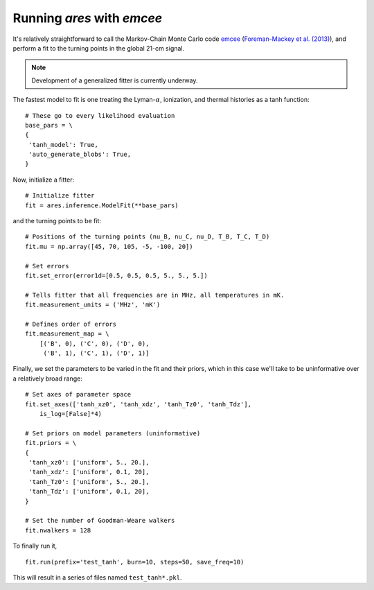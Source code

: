 Running *ares* with *emcee*
===========================
It's relatively straightforward to call the Markov-Chain Monte Carlo code
`emcee <http://dan.iel.fm/emcee/current/>`_ (`Foreman-Mackey et al. (2013) <http://adsabs.harvard.edu/abs/2013PASP..125..306F>`_),
and perform a fit to the turning points in the global 21-cm signal. 

.. note :: Development of a generalized fitter is currently underway.

The fastest model to fit is one treating the Lyman-:math:`\alpha`, ionization, and thermal histories as a tanh function:

::

    # These go to every likelihood evaluation
    base_pars = \
    {
     'tanh_model': True,
     'auto_generate_blobs': True,
    }
    
Now, initialize a fitter:

::   
    
    # Initialize fitter
    fit = ares.inference.ModelFit(**base_pars)
 
and the turning points to be fit:

::
    
    # Positions of the turning points (nu_B, nu_C, nu_D, T_B, T_C, T_D)
    fit.mu = np.array([45, 70, 105, -5, -100, 20])
    
    # Set errors
    fit.set_error(error1d=[0.5, 0.5, 0.5, 5., 5., 5.])
    
    # Tells fitter that all frequencies are in MHz, all temperatures in mK.
    fit.measurement_units = ('MHz', 'mK')
    
    # Defines order of errors
    fit.measurement_map = \
        [('B', 0), ('C', 0), ('D', 0),
         ('B', 1), ('C', 1), ('D', 1)]
    
Finally, we set the parameters to be varied in the fit and their priors, which
in this case we'll take to be uninformative over a relatively broad range:

::

    # Set axes of parameter space
    fit.set_axes(['tanh_xz0', 'tanh_xdz', 'tanh_Tz0', 'tanh_Tdz'],
        is_log=[False]*4)
    
    # Set priors on model parameters (uninformative)
    fit.priors = \
    {
     'tanh_xz0': ['uniform', 5., 20.],
     'tanh_xdz': ['uniform', 0.1, 20],
     'tanh_Tz0': ['uniform', 5., 20.],
     'tanh_Tdz': ['uniform', 0.1, 20],
    }

    # Set the number of Goodman-Weare walkers 
    fit.nwalkers = 128
    
To finally run it, 
      
::    
    
    fit.run(prefix='test_tanh', burn=10, steps=50, save_freq=10)

This will result in a series of files named ``test_tanh*.pkl``. 



